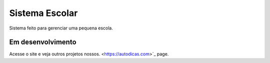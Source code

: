 ###################
Sistema Escolar
###################

Sistema feito para gerenciar uma pequena escola.

*******************
Em desenvolvimento 
*******************

Acesse o site e veja outros projetos nossos.
<https://autodicas.com>`_ page.


